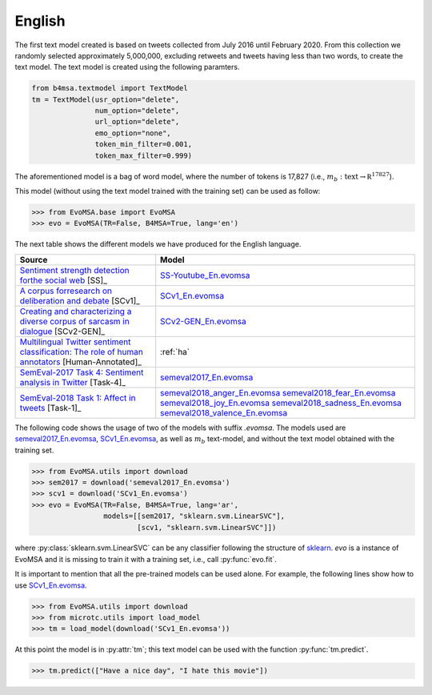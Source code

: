 .. _english:

English
===========================

The first text model created is based on tweets collected from July
2016 until February 2020. From this collection we randomly selected
approximately 5,000,000, excluding retweets and tweets having less
than two words, to create the text model. The text model is created
using the following paramters.


.. code:: python

	  from b4msa.textmodel import TextModel
	  tm = TextModel(usr_option="delete",
	                 num_option="delete",
                         url_option="delete",
			 emo_option="none",
                         token_min_filter=0.001,
                         token_max_filter=0.999)

The aforementioned model is a bag of word model, where the number of
tokens is 17,827 (i.e., :math:`m_b: \text{text} \rightarrow \mathbb
R^{17827}`).
			 
This model (without using the text model trained with the training set) can be used as follow:
	  
>>> from EvoMSA.base import EvoMSA
>>> evo = EvoMSA(TR=False, B4MSA=True, lang='en')

The next table shows the different models we have produced for the
English language.

+---------------------------------------------------------------------------------------------------+---------------------------------+
| Source                                                                                            | Model                           |
+===================================================================================================+=================================+
| `Sentiment strength detection forthe social web`_ [SS]_                                           | `SS-Youtube_En.evomsa`_         |                         
+---------------------------------------------------------------------------------------------------+---------------------------------+
| `A corpus forresearch on deliberation and debate`_ [SCv1]_                                        | `SCv1_En.evomsa`_               |
+---------------------------------------------------------------------------------------------------+---------------------------------+
| `Creating and characterizing a diverse corpus of sarcasm in dialogue`_ [SCv2-GEN]_                | `SCv2-GEN_En.evomsa`_           |
+---------------------------------------------------------------------------------------------------+---------------------------------+
| `Multilingual Twitter sentiment classification: The role of human annotators`_ [Human-Annotated]_ | :ref:`ha`                       |
+---------------------------------------------------------------------------------------------------+---------------------------------+
| `SemEval-2017 Task 4: Sentiment analysis in Twitter`_ [Task-4]_                                   | `semeval2017_En.evomsa`_        |
+---------------------------------------------------------------------------------------------------+---------------------------------+
| `SemEval-2018 Task 1: Affect in tweets <https://www.aclweb.org/anthology/S18-1001/>`_ [Task-1]_   | `semeval2018_anger_En.evomsa`_  |
|                                                                                                   | `semeval2018_fear_En.evomsa`_   |
|                                                                                                   | `semeval2018_joy_En.evomsa`_    |
|                                                                                                   | `semeval2018_sadness_En.evomsa`_|
|                                                                                                   | `semeval2018_valence_En.evomsa`_|
+---------------------------------------------------------------------------------------------------+---------------------------------+

The following code shows the usage of two of the models with suffix `.evomsa`. The models used are `semeval2017_En.evomsa`_, `SCv1_En.evomsa`_, as well as :math:`m_b` text-model, and without the text model obtained with the training set. 

>>> from EvoMSA.utils import download
>>> sem2017 = download('semeval2017_En.evomsa')
>>> scv1 = download('SCv1_En.evomsa')
>>> evo = EvoMSA(TR=False, B4MSA=True, lang='ar',
                 models=[[sem2017, "sklearn.svm.LinearSVC"],
                         [scv1, "sklearn.svm.LinearSVC"]])

where :py:class:`sklearn.svm.LinearSVC` can be any classifier following the structure of `sklearn <https://scikit-learn.org/>`_.
`evo` is a instance of EvoMSA and it is missing to train it with a training set, i.e., call :py:func:`evo.fit`.

It is important to mention that all the pre-trained models can be used alone. For example, the following lines show how to use
`SCv1_En.evomsa`_.

>>> from EvoMSA.utils import download
>>> from microtc.utils import load_model
>>> tm = load_model(download('SCv1_En.evomsa'))

At this point the model is in :py:attr:`tm`; this text model can be used with the function :py:func:`tm.predict`.

>>> tm.predict(["Have a nice day", "I hate this movie"])

.. _Sentiment strength detection forthe social web: https://onlinelibrary.wiley.com/doi/abs/10.1002/asi.21662
.. _A corpus forresearch on deliberation and debate: http://www.lrec-conf.org/proceedings/lrec2012/pdf/1078_Paper.pdf
.. _Creating and characterizing a diverse corpus of sarcasm in dialogue: https://www.aclweb.org/anthology/W16-3604/
.. _Multilingual Twitter sentiment classification\: The role of human annotators: https://journals.plos.org/plosone/article?id=10.1371/journal.pone.0155036
.. _SemEval-2017 Task 4\: Sentiment analysis in Twitter: https://www.aclweb.org/anthology/S17-2088
.. _semeval2017_En.evomsa: https://github.com/INGEOTEC/EvoMSA/raw/master/EvoMSA/models/semeval2017_En.evomsa
.. _semeval2018_anger_En.evomsa: https://github.com/INGEOTEC/EvoMSA/raw/master/EvoMSA/models/semeval2018_anger_En.evomsa
.. _semeval2018_fear_En.evomsa: https://github.com/INGEOTEC/EvoMSA/raw/master/EvoMSA/models/semeval2018_fear_En.evomsa
.. _semeval2018_joy_En.evomsa: https://github.com/INGEOTEC/EvoMSA/raw/master/EvoMSA/models/semeval2018_joy_En.evomsa
.. _semeval2018_sadness_En.evomsa: https://github.com/INGEOTEC/EvoMSA/raw/master/EvoMSA/models/semeval2018_sadness_En.evomsa
.. _semeval2018_valence_En.evomsa: https://github.com/INGEOTEC/EvoMSA/raw/master/EvoMSA/models/semeval2018_valence_En.evomsa
.. _SS-Youtube_En.evomsa: https://github.com/INGEOTEC/EvoMSA/raw/master/EvoMSA/models/SS-Youtube_En.evomsa
.. _SCv1_En.evomsa: https://github.com/INGEOTEC/EvoMSA/raw/master/EvoMSA/models/SCv1_En.evomsa
.. _SCv2-GEN_En.evomsa: https://github.com/INGEOTEC/EvoMSA/raw/master/EvoMSA/models/SCv2-GEN_En.evomsa
